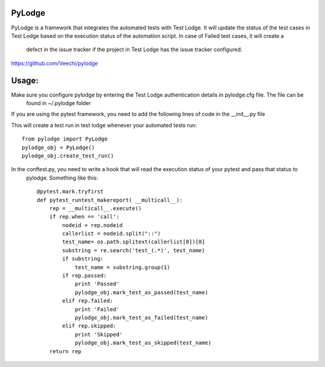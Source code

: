 PyLodge
=======

PyLodge is a framework that integrates the automated tests with Test Lodge. It will update the status of the test cases
in Test Lodge based on the execution status of the automation script. In case of Failed test cases, it will create a
 defect in the issue tracker if the project in Test Lodge has the issue tracker configured.


https://github.com/Veechi/pylodge

Usage:
======

Make sure you configure pylodge by entering the Test Lodge authentication details in pylodge.cfg file. The file can be
 found in ~/.pylodge folder

If you are using the pytest framework, you need to add the following lines of code in the __init__.py file

This will create a test run in test lodge whenever your automated tests run::

    from pylodge import PyLodge
    pylodge_obj = PyLodge()
    pylodge_obj.create_test_run()

In the conftest.py, you need to write a hook that will read the execution status of your pytest and pass that status to
 pylodge. Something like this::


    @pytest.mark.tryfirst
    def pytest_runtest_makereport( __multicall__):
        rep = __multicall__.execute()
        if rep.when == 'call':
            nodeid = rep.nodeid
            callerlist = nodeid.split("::")
            test_name= os.path.splitext(callerlist[0])[0]
            substring = re.search('test_(.*)', test_name)
            if substring:
                test_name = substring.group(1)
            if rep.passed:
                print 'Passed'
                pylodge_obj.mark_test_as_passed(test_name)
            elif rep.failed:
                print 'Failed'
                pylodge_obj.mark_test_as_failed(test_name)
            elif rep.skipped:
                print 'Skipped'
                pylodge_obj.mark_test_as_skipped(test_name)
        return rep

